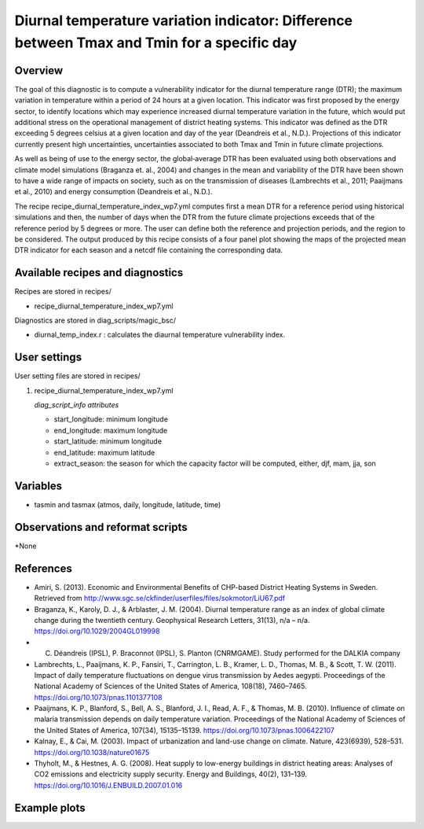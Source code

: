 .. _recipe_diurnal_temperature_index_wp7:

Diurnal temperature variation indicator: Difference between Tmax and Tmin for a specific day
====================================================

Overview
--------

The goal of this diagnostic is to compute a vulnerability indicator for the diurnal temperature range (DTR); the maximum variation in temperature within a period of 24 hours at a given location.  This indicator was first proposed by the energy sector, to identify locations which may experience increased diurnal temperature variation in the future, which would put additional stress on the operational management of district heating systems. This indicator was defined as the DTR exceeding 5 degrees celsius at a given location and day of the year (Deandreis et al., N.D.). Projections of this indicator currently present high uncertainties, uncertainties associated to both Tmax and Tmin in future climate projections. 

As well as being of use to the energy sector, the global‐average DTR has been evaluated using both observations and climate model simulations (Braganza et. al., 2004) and changes in the mean and variability of the DTR have been shown to have a wide range of impacts on society, such as on the transmission of diseases (Lambrechts et al., 2011;  Paaijmans et al., 2010) and energy consumption (Deandreis et al., N.D.).

The recipe recipe_diurnal_temperature_index_wp7.yml computes first a mean DTR for a reference period using historical simulations and then, the number of days when the DTR from the future climate projections exceeds that of the reference period by 5 degrees or more. The user can define both the reference and projection periods, and the region to be considered.  The output produced by this recipe consists of a four panel plot showing the maps of the projected mean DTR indicator for each season and a netcdf file containing the corresponding data.  



Available recipes and diagnostics
-----------------------------------

Recipes are stored in recipes/

* recipe_diurnal_temperature_index_wp7.yml

Diagnostics are stored in diag_scripts/magic_bsc/

* diurnal_temp_index.r : calculates the diaurnal temperature vulnerability index. 


User settings
-------------

User setting files are stored in recipes/

#. recipe_diurnal_temperature_index_wp7.yml

   *diag_script_info attributes*

   * start_longitude: minimum longitude
   * end_longitude: maximum longitude
   * start_latitude: minimum longitude
   * end_latitude: maximum latitude
   * extract_season: the season for which the capacity factor will be computed, either, djf, mam, jja, son

Variables
---------

* tasmin and tasmax (atmos, daily, longitude, latitude, time)


Observations and reformat scripts
---------------------------------

*None

References
----------

* Amiri, S. (2013). Economic and Environmental Benefits of CHP-based District Heating Systems in Sweden. Retrieved from http://www.sgc.se/ckfinder/userfiles/files/sokmotor/LiU67.pdf

* Braganza, K., Karoly, D. J., & Arblaster, J. M. (2004). Diurnal temperature range as an index of global climate change during the twentieth century. Geophysical Research Letters, 31(13), n/a – n/a. https://doi.org/10.1029/2004GL019998

* C. Déandreis (IPSL), P. Braconnot (IPSL), S. Planton (CNRMGAME). Study performed for the DALKIA company 

* Lambrechts, L., Paaijmans, K. P., Fansiri, T., Carrington, L. B., Kramer, L. D., Thomas, M. B., & Scott, T. W. (2011). Impact of daily temperature fluctuations on dengue virus transmission by Aedes aegypti. Proceedings of the National Academy of Sciences of the United States of America, 108(18), 7460–7465. https://doi.org/10.1073/pnas.1101377108

* Paaijmans, K. P., Blanford, S., Bell, A. S., Blanford, J. I., Read, A. F., & Thomas, M. B. (2010). Influence of climate on malaria transmission depends on daily temperature variation. Proceedings of the National Academy of Sciences of the United States of America, 107(34), 15135–15139. https://doi.org/10.1073/pnas.1006422107

* Kalnay, E., & Cai, M. (2003). Impact of urbanization and land-use change on climate. Nature, 423(6939), 528–531. https://doi.org/10.1038/nature01675

* Thyholt, M., & Hestnes, A. G. (2008). Heat supply to low-energy buildings in district heating areas: Analyses of CO2 emissions and electricity supply security. Energy and Buildings, 40(2), 131–139. https://doi.org/10.1016/J.ENBUILD.2007.01.016

Example plots
-------------

.. centered:: |pic_diurnal_temp1|

.. |pic_diurnal_temp1| image:: /esmvaltool/recipes/figures/diurnalt_temp/diurnal_temp1.png
   :width: 80%
